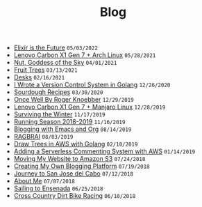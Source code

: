 #+TITLE: Blog

#+begin_sitemap
- [[file:elixir-is-the-future.org][Elixir is the Future]] =05/03/2022=
- [[file:carbon-x1-arch.org][Lenovo Carbon X1 Gen 7 + Arch Linux]] =05/28/2021=
- [[file:nut-goddess-of-the-sky.org][Nut, Goddess of the Sky]] =04/01/2021=
- [[file:fruit-trees.org][Fruit Trees]] =03/13/2021=
- [[file:desks.org][Desks]] =02/16/2021=
- [[file:dotfile.org][I Wrote a Version Control System in Golang]] =12/26/2020=
- [[file:sourdough-recipes.org][Sourdough Recipes]] =03/30/2020=
- [[file:once-well.org][Once Well By Roger Knoebber]] =12/29/2019=
- [[file:new-carbon-x1-manjaro.org][Lenovo Carbon X1 Gen 7 + Manjaro Linux]] =12/28/2019=
- [[file:surviving-the-winter.org][Surviving the Winter]] =11/17/2019=
- [[file:running-season-2019.org][Running Season 2018-2019]] =11/16/2019=
- [[file:blogging-with-emacs-and-org.org][Blogging with Emacs and Org]] =08/14/2019=
- [[file:RAGBRAI.org][RAGBRAI]] =08/03/2019=
- [[file:image-generation-go-lambda-s3.org][Draw Trees in AWS with Golang]] =02/10/2019=
- [[file:adding-comments.org][Adding a Serverless Commenting System with AWS]] =01/14/2019=
- [[file:migrating-to-S3.org][Moving My Website to Amazon S3]] =07/24/2018=
- [[file:creating-my-blog.org][Creating My Own Blogging Platform]] =07/19/2018=
- [[file:journey-to-san-jose-del-cabo.org][Journey to San Jose del Cabo]] =07/12/2018=
- [[file:about-me.org][About Me]] =07/07/2018=
- [[file:sailing-to-ensenada.org][Sailing to Ensenada]] =06/25/2018=
- [[file:cross-country-dirt-bike-racing.org][Cross Country Dirt Bike Racing]] =06/10/2018=
#+end_sitemap